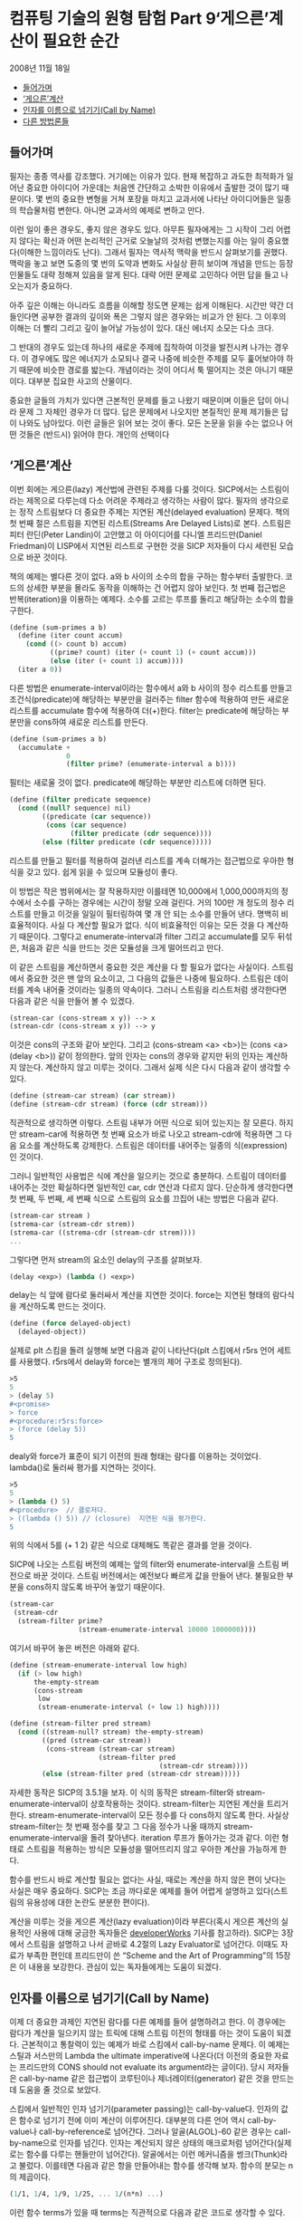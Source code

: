 *  컴퓨팅 기술의 원형 탐험 Part 9‘게으른’계산이 필요한 순간
2008년 11월 18일
:PROPERTIES:
:TOC:      this
:END:
-  [[#들어가며][들어가며]]
-  [[#게으른계산][‘게으른’계산]]
-  [[#인자를-이름으로-넘기기call-by-name][인자를 이름으로 넘기기(Call by Name)]]
-  [[#다른-방법론들][다른 방법론들]]

** 들어가며
필자는 종종 역사를 강조했다. 거기에는 이유가 있다. 현재 복잡하고 과도한 최적화가 일어난 중요한 아이디어 가운데는 처음엔 간단하고 소박한 이유에서 출발한 것이 많기 때문이다. 몇 번의 중요한 변형을 거쳐 포장을 마치고 교과서에 나타난 아이디어들은 일종의 학습물처럼 변한다. 아니면 교과서의 예제로 변하고 만다.

이런 일이 좋은 경우도, 좋지 않은 경우도 있다. 아무튼 필자에게는 그 시작이 그리 어렵지 않다는 확신과 어떤 논리적인 근거로 오늘날의 것처럼 변했는지를 아는 일이 중요했다(이해한 느낌이라도 난다). 그래서 필자는 역사적 맥락을 반드시 살펴보기를 권했다. 맥락을 놓고 보면 도중의 몇 번의 도약과 변화도 사실상 환히 보이며 개념을 만드는 등장인물들도 대략 정해져 있음을 알게 된다. 대략 어떤 문제로 고민하다 어떤 답을 들고 나오는지가 중요하다.

아주 깊은 이해는 아니라도 흐름을 이해할 정도면 문제는 쉽게 이해된다. 시간만 약간 더 들인다면 공부한 결과의 깊이와 폭은 그렇지 않은 경우와는 비교가 안 된다. 그 이후의 이해는 더 빨리 그리고 깊이 늘어날 가능성이 있다. 대신 에너지 소모는 다소 크다.

그 반대의 경우도 있는데 하나의 새로운 주제에 집착하여 이것을 발전시켜 나가는 경우다. 이 경우에도 많은 에너지가 소모되나 결국 나중에 비슷한 주제를 모두 훑어보아야 하기 때문에 비슷한 경로를 밟는다. 개념이라는 것이 어디서 툭 떨어지는 것은 아니기 때문이다. 대부분 집요한 사고의 산물이다.

중요한 글들의 가치가 있다면 근본적인 문제를 들고 나왔기 때문이며 이들은 답이 아니라 문제 그 자체인 경우가 더 많다. 답은 문제에서 나오지만 본질적인 문제 제기들은 답이 나와도 남아있다. 이런 글들은 읽어 보는 것이 좋다. 모든 논문을 읽을 수는 없으나 어떤 것들은 (반드시) 읽어야 한다. 개인의 선택이다

** ‘게으른’계산
이번 회에는 게으른(lazy) 계산법에 관련된 주제를 다룰 것이다. SICP에서는 스트림이라는 제목으로 다루는데 다소 어려운 주제라고 생각하는 사람이 많다. 필자의 생각으로는 정작 스트림보다 더 중요한 주제는 지연된 계산(delayed evaluation) 문제다. 책의 첫 번째 절은 스트림을 지연된 리스트(Streams Are Delayed Lists)로 본다. 스트림은 피터 란딘(Peter Landin)이 고안했고 이 아이디어를 다니엘 프리드만(Daniel Friedman)이 LISP에서 지연된 리스트로 구현한 것을 SICP 저자들이 다시 세련된 모습으로 바꾼 것이다.

책의 예제는 별다른 것이 없다. a와 b 사이의 소수의 합을 구하는 함수부터 출발한다. 코드의 상세한 부분을 몰라도 동작을 이해하는 건 어렵지 않아 보인다. 첫 번째 접근법은 반복(iteration)을 이용하는 예제다. 소수를 고르는 루프를 돌리고 해당하는 소수의 합을 구한다.

#+BEGIN_SRC scheme
(define (sum-primes a b)
  (define (iter count accum)
    (cond ((> count b) accum)
          ((prime? count) (iter (+ count 1) (+ count accum)))
          (else (iter (+ count 1) accum))))
  (iter a 0))
#+END_SRC

다른 방법은 enumerate-interval이라는 함수에서 a와 b 사이의 정수 리스트를 만들고 조건식(predicate)에 해당하는 부분만을 걸러주는 filter 함수에 적용하여 만든 새로운 리스트를 accumulate 함수에 적용하여 더(+)한다. filter는 predicate에 해당하는 부분만을 cons하여 새로운 리스트를 만든다.

#+BEGIN_SRC scheme
(define (sum-primes a b)
  (accumulate +
              0
              (filter prime? (enumerate-interval a b))))
#+END_SRC

필터는 새로울 것이 없다. predicate에 해당하는 부분만 리스트에 더하면 된다.
#+BEGIN_SRC scheme
(define (filter predicate sequence)
  (cond ((null? sequence) nil)
        ((predicate (car sequence))
         (cons (car sequence)
               (filter predicate (cdr sequence))))
        (else (filter predicate (cdr sequence)))))
#+END_SRC

리스트를 만들고 필터를 적용하여 걸러낸 리스트를 계속 더해가는 접근법으로 우아한 형식을 갖고 있다. 쉽게 읽을 수 있으며 모듈성이 좋다.

이 방법은 작은 범위에서는 잘 작용하지만 이를테면 10,000에서 1,000,000까지의 정수에서 소수를 구하는 경우에는 시간이 정말 오래 걸린다. 거의 100만 개 정도의 정수 리스트를 만들고 이것을 일일이 필터링하여 몇 개 안 되는 소수를 만들어 낸다. 명백히 비효율적이다. 사실 다 계산할 필요가 없다. 식이 비효율적인 이유는 모든 것을 다 계산하기 때문이다. 그렇다고 enumerate-interval과 filter 그리고 accumulate를 모두 뒤섞은, 처음과 같은 식을 만드는 것은 모듈성을 크게 떨어뜨리고 만다.

이 같은 스트림을 계산하면서 중요한 것은 계산을 다 할 필요가 없다는 사실이다. 스트림에서 중요한 것은 맨 앞의 요소이고, 그 다음의 값들은 나중에 필요하다. 스트림은 데이터를 계속 내어줄 것이라는 일종의 약속이다. 그러니 스트림을 리스트처럼 생각한다면 다음과 같은 식을 만들어 볼 수 있겠다.

#+BEGIN_SRC scheme
(strean-car (cons-stream x y)) --> x
(strean-cdr (cons-stream x y)) --> y
#+END_SRC

이것은 cons의 구조와 같아 보인다. 그리고 (cons-stream <a> <b>)는 (cons <a> (delay <b>)) 같이 정의한다. 앞의 인자는 cons의 경우와 같지만 뒤의 인자는 계산하지 않는다. 계산하지 않고 미루는 것이다. 그래서 실제 식은 다시 다음과 같이 생각할 수 있다.
#+BEGIN_SRC scheme
(define (stream-car stream) (car stream))
(define (stream-cdr stream) (force (cdr stream)))
#+END_SRC

직관적으로 생각하면 이렇다. 스트림 내부가 어떤 식으로 되어 있는지는 잘 모른다. 하지만 stream-car에 적용하면 첫 번째 요소가 바로 나오고 stream-cdr에 적용하면 그 다음 요소를 계산하도록 강제한다. 스트림은 데이터를 내어주는 일종의 식(expression)인 것이다.

그러니 일반적인 사용법은 식에 계산을 일으키는 것으로 충분하다. 스트림이 데이터를 내어주는 것만 확실하다면 일반적인 car, cdr 연산과 다르지 않다. 단순하게 생각한다면 첫 번째, 두 번째, 세 번째 식으로 스트림의 요소를 끄집어 내는 방법은 다음과 같다.
#+BEGIN_SRC scheme
(stream-car stream )
(strema-car (stream-cdr strem))
(strema-car ((strema-cdr (stream-cdr strem))))
...
#+END_SRC

그렇다면 먼저 stream의 요소인 delay의 구조를 살펴보자.
#+BEGIN_SRC scheme
(delay <exp>) (lambda () <exp>)
#+END_SRC

delay는 식 앞에 람다로 둘러싸서 계산을 지연한 것이다. force는 지연된 형태의 람다식을 계산하도록 만드는 것이다.
#+BEGIN_SRC scheme
(define (force delayed-object)
  (delayed-object))
#+END_SRC

실제로 plt 스킴을 돌려 실행해 보면 다음과 같이 나타난다(plt 스킴에서 r5rs 언어 세트를 사용했다. r5rs에서 delay와 force는 별개의 제어 구조로 정의된다).
#+BEGIN_SRC scheme
>5
5
> (delay 5)
#<promise>
> force
#<procedure:r5rs:force>
> (force (delay 5))
5
#+END_SRC

dealy와 force가 표준이 되기 이전의 원래 형태는 람다를 이용하는 것이었다. lambda()로 둘러싸 평가를 지연하는 것이다.
#+BEGIN_SRC scheme
>5
5
> (lambda () 5)
#<procedure>  // 클로저다.
> ((lambda () 5)) // (closure)  지연된 식을 평가한다.
5
#+END_SRC

위의 식에서 5를 (+ 1 2) 같은 식으로 대체해도 똑같은 결과를 얻을 것이다.

SICP에 나오는 스트림 버전의 예제는 앞의 filter와 enumerate-interval을 스트림 버전으로 바꾼 것이다. 스트림 버전에서는 예전보다 빠르게 값을 만들어 낸다. 불필요한 부분을 cons하지 않도록 바꾸어 놓았기 때문이다.

#+BEGIN_SRC scheme
(stream-car
 (stream-cdr
  (stream-filter prime?
                 (stream-enumerate-interval 10000 1000000))))
#+END_SRC

여기서 바꾸어 놓은 버전은 아래와 같다.
#+BEGIN_SRC scheme
(define (stream-enumerate-interval low high)
  (if (> low high)
      the-empty-stream
      (cons-stream
       low
       (stream-enumerate-interval (+ low 1) high))))

(define (stream-filter pred stream)
  (cond ((stream-null? stream) the-empty-stream)
        ((pred (stream-car stream))
         (cons-stream (stream-car stream)
                      (stream-filter pred
                                     (stream-cdr stream))))
        (else (stream-filter pred (stream-cdr stream)))))
#+END_SRC

자세한 동작은 SICP의 3.5.1을 보자. 이 식의 동작은 stream-filter와 stream-enumerate-interval이 상호작용하는 것이다. stream-filter는 지연된 계산을 트리거한다. stream-enumerate-interval이 모든 정수를 다 cons하지 않도록 한다. 사실상 stream-filter는 첫 번째 정수를 찾고 그 다음 정수가 나올 때까지 stream-enumerate-interval을 돌려 찾아낸다. iteration 루프가 돌아가는 것과 같다. 이런 형태로 스트림을 적용하는 방식은 모듈성을 떨어뜨리지 않고 우아한 계산을 가능하게 한다.

함수를 반드시 바로 계산할 필요는 없다는 사실, 때로는 계산을 하지 않은 편이 낫다는 사실은 매우 중요하다. SICP는 조금 까다로운 예제를 들어 어렵게 설명하고 있다(스트림의 유용성에 대한 논란도 분분한 편이다).

계산을 미루는 것을 게으른 계산(lazy evaluation)이라 부른다(혹시 게으른 계산의 실용적인 사용에 대해 궁금한 독자들은 [[https://web.archive.org/web/20090622072128/http://www.ibm.com/developerworks/linux/library/l-lazyprog.html][developerWorks]] 기사를 참고하라). SICP는 3장에서 스트림을 설명하고 나서 곧바로 4.2절의 Lazy Evaluator로 넘어간다. 이때도 자료가 부족한 편인데 프리드만이 쓴 “Scheme and the Art of Programming”의 15장은 이 내용을 보강한다. 관심이 있는 독자들에게는 도움이 되겠다.

** 인자를 이름으로 넘기기(Call by Name)
이제 더 중요한 과제인 지연된 람다를 다른 예제를 들어 설명하려고 한다. 이 경우에는 람다가 계산을 일으키지 않는 트릭에 대해 스트림 이전의 형태를 아는 것이 도움이 되겠다. 근본적이고 통찰력이 있는 예제가 바로 스킴에서 call-by-name 문제다. 이 예제는 스틸과 서스만의 Lambda the ultimate imperative에 나온다(더 이전의 중요한 자료는 프리드만의 CONS should not evaluate its argument라는 글이다). 당시 저자들은 call-by-name 같은 접근법이 코루틴이나 제너레이터(generator) 같은 것을 만드는 데 도움을 줄 것으로 보았다.

스킴에서 일반적인 인자 넘기기(parameter passing)는 call-by-value다. 인자의 값은 함수로 넘기기 전에 이미 계산이 이루어진다. 대부분의 다른 언어 역시 call-by-value나 call-by-reference로 넘어간다. 그러나 알골(ALGOL)-60 같은 경우는 call-by-name으로 인자를 넘긴다. 인자는 계산되지 않은 상태의 매크로처럼 넘어간다(실제로는 함수를 다루는 핸들만이 넘어간다). 알골에서는 이런 메커니즘을 썽크(Thunk)라고 불렀다. 이를테면 다음과 같은 항을 만들어내는 함수를 생각해 보자. 함수의 분모는 n의 제곱이다.

#+BEGIN_SRC scheme
(1/1, 1/4, 1/9, 1/25, ... 1/(n*n) ...)
#+END_SRC

이런 함수 terms가 있을 때 terms는 직관적으로 다음과 같은 코드로 생각할 수 있다. 아래의 함수는 n 번째 항부터 리스트를 만들어 낸다.
#+BEGIN_SRC scheme
> (define terms (lambda(n) (cons (/ 1 (* n n))
                                 (terms (+ n 1)))))

> (terms 3)
#+END_SRC

이 함수를 돌리면 리스트를 만들다 모든 자원을 소모하고 스킴 인터프리터는 정지하고 만다. 메모리 부족은 금방 일어난다. 종료 조건이 없는 재귀라 무한 수열을 만들어내며 곧 발산한다. 계산이 멈추지 않으니 계산이 끝나지 않는다. 무한한 리스트를 만드는 enumerate-interval과 같다. 그러니 열심히 계산(eager evaluation)하지 않으면 문제는 쉬워진다.

이런 함수 terms가 제대로 작용할 때 terms가 만들어내는 리스트에 대해 계산을 할 수 있다. 이를테면 car(cdr(cdr(terms(3))))은 1/25이다. 리스트의 세 번째 항부터 계산을 시작하고 그 리스트를 두 번 cdr한 항은 25다.

앞서 말한 것처럼 terms에 종료 조건이 없다고 해도 모든 계산을 다 일으키지 않는다면 별다른 문제가 아니다(다시 말하지만 함수가 반드시 미리 계산될 이유는 없다). 앞서 소개한 예처럼 많은 프로그램이 문제를 미리 풀어서 문제를 일으키기도 한다. 그러니 문제를 푸는 것을 지연시키는 것도 나쁘지 않은 것이다. 계산을 일으키지 않는 쉬운 방법은 람다를 만들되 불필요한 것은 미리 계산하지 않는 것이다.

다음은 위 예제를 요즘의 plt 스킴으로 구현해본 것이다. 책의 코드는 오래 되었지만 매우 본질적인 내용이다. 우선 cbn-car와 cbn-cdr을 정의했다. cbn은 call by name의 약자다. car는 s에 true를, cdr은 flase를 적용한다.
#+BEGIN_SRC scheme
> (define cbn-car (lambda(s) (s #t)))
> (define cbn-cdr (lambda(s) (s #f)))
#+END_SRC

cbn-cons는 두 인자 x y를 받아 참인 경우 (x)를, 거짓이면 (y)를 내어 놓는다. ()로 둘러싼 것은 x와 y를 계산(evaluate)하는 것을 의미한다.
#+BEGIN_SRC scheme
> (define cbn-cons
    (lambda (x y)
      (lambda (a)
        (if a (x) (y)))))
#+END_SRC

그리고 terms를 정의한다. cbn-cons에 들어가는 함수를 lambda()(...)로 둘러싼 것을 알 수 있다. 계산은 지연된다.
#+BEGIN_SRC scheme
> (define terms (lambda(n) (cbn-cons (lambda()(/ 1 (* n n)))
                                     (lambda ()(terms (+ n 1))))))
#+END_SRC

그러면 이제 함수를 돌려 볼 수 있다. 가장 본질적인 내용은 terms가 람다 함수를 되돌린다는 내용이다.
#+BEGIN_SRC scheme
> (terms 3)
#<procedure>
#+END_SRC

(terms 3)은 cbn-cons로 만든 앞서의 스트림 예제와 비슷한 것을 되돌린다. 그러면 여기에 car와 cdr을 적용한다. cbn-car는 s에 참값(#t)을 적용한다. (s #t)
#+BEGIN_SRC scheme
> (cbn-car (terms 3))
1/9
#+END_SRC

cbn-car가 제대로 나왔다. 책의 예제는 여기까지다. 이제 지연된 계산을 이용해 문제를 더 풀어보자. cbn-cdr은 이미 지연된 계산을 내포하고 있다.
#+BEGIN_SRC scheme
> (cbn-cdr (terms 3))
#<procedure>
#+END_SRC

계산을 시키면 다음과 같다(스트림 예제의 force나 마찬가지다).
#+BEGIN_SRC scheme
>(cbn-car (cbn-cdr (terms 3)))
1/16
#+END_SRC

이것은 다음 식과 마찬가지다.
#+BEGIN_SRC scheme
> ((cbn-cdr (terms 3)) #t)
1/16
#+END_SRC

다시 한번 계산을 시켜 보자.
#+BEGIN_SRC scheme
> (cbn-cdr (cbn-cdr (terms 3)))
#<procedure>
> (cbn-car (cbn-cdr (cbn-cdr (terms 3))))
1/25
#+END_SRC

다음 식과 같은 작용이다.
#+BEGIN_SRC scheme
> (((cbn-cdr (terms 3)) #f) #t)
1/25
#+END_SRC

결국 이들은 문제를 풀려고 클로저를 만들어내고 적용하는 과정이다. 별 것이 아니다. 클로저를 만들고 필요할 때마다 계산한다. 마치 스트림의 원시형처럼 보인다(사실이기도 하다).

아주 날카로운 독자들은 스트림을 바로 이해할 수 있을지도 모르나 필자의 경우는 이렇게 생각하는 편이 이해가 빨랐다. 그래서 call-by-name과 같이 쉬우면서도 어려운 개념은 이런 식으로 설명할 수 있게 되었다. 원 글에 같이 나오는 call-by-need도 비슷한 예제다. call-by-need는 불필요한 재계산을 피한다.

call-by-name의 인자에 filter나 enumerate-interval 같은 함수를 포함시켜 코드를 짜도 접근 방식은 변하지 않는다. 상태를 가진 함수를 부르는 것뿐이다. 이제 비슷한 식들이 상당히 복잡해져도 독자들은 혼란스럽지 않을 것이다.

스트림과 비슷한 문제들은 지연된 람다 함수를 한번 계산하고 나머지 계산 과정을 뒤로 미루는 접근법이다.

** 다른 방법론들
비슷한 문제에 대한 대안으로 스트림이 전부는 아니다. call/cc나 코루틴도 있으며 스트림으로도 가능하다.

필자의 머리에 떠오르는 것으로는 유명한 same fringe 문제가 있는데 이것은 트리의 마지막 노드, 즉 이파리(leaf)들이 동일한지를 체크하는 문제다. 가지는 임의로 복잡해질 수 있지만 관심이 있는 것은 마지막 노드들이다. 이 문제는 앞서 설명한 스트림처럼 만들어 풀거나 더 고전적인 방법으로 트리를 일차원적인 리스트로 바꾸어 푸는 방법도 있다, 이 예제는 많은 스킴 문헌에 나온다. call/cc나 코루틴을 동원하여 푸는 방법도 있고 CPS(continuation passing style)로 푸는 방법도 있다. 이들은 모두 흐름 제어의 중요한 요소라는 것을 아는 일이 중요하다. 설명은 어렵지만 내용은 별다른 것이 없다. 다음과 같은 예제다.

#+BEGIN_SRC scheme
(same-fringe? '(1 (2 3)) '((1 2) 3))
=>  #t

(same-fringe? '(1 2 3) '(1 (3 2)))
=>  #f
#+END_SRC

여러 가지 버전의 same fringe 문제는 지면상 다음회의 내용이다.
